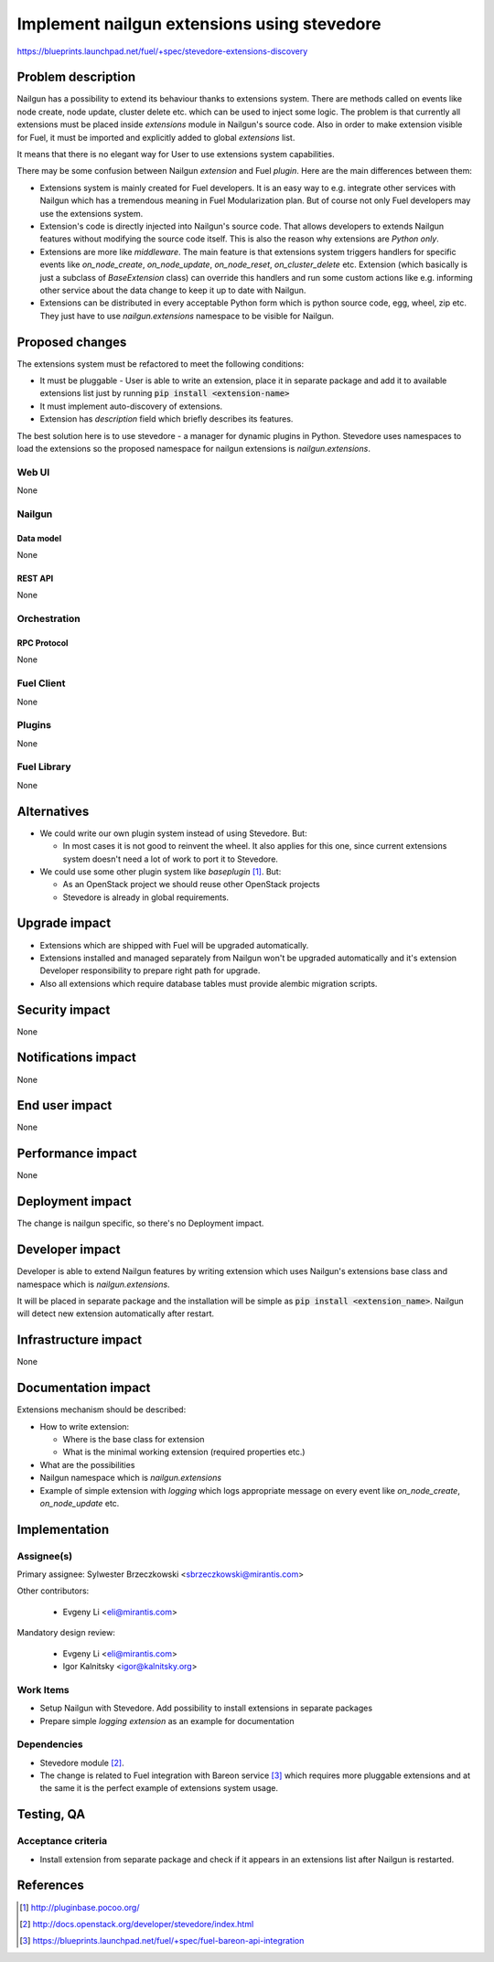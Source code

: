 ..
 This work is licensed under a Creative Commons Attribution 3.0 Unported
 License.

 http://creativecommons.org/licenses/by/3.0/legalcode

============================================
Implement nailgun extensions using stevedore
============================================

https://blueprints.launchpad.net/fuel/+spec/stevedore-extensions-discovery

--------------------
Problem description
--------------------

Nailgun has a possibility to extend its behaviour thanks to extensions system.
There are methods called on events like node create, node update, cluster
delete etc. which can be used to inject some logic. The problem is
that currently all extensions must be placed inside `extensions` module in
Nailgun's source code. Also in order to make extension visible for Fuel, it
must be imported and explicitly added to global `extensions` list.

It means that there is no elegant way for User to use extensions system
capabilities.

There may be some confusion between Nailgun `extension` and Fuel `plugin`.
Here are the main differences between them:

* Extensions system is mainly created for Fuel developers.
  It is an easy way to e.g. integrate other services with Nailgun which has a
  tremendous meaning in Fuel Modularization plan. But of course not only
  Fuel developers may use the extensions system.

* Extension's code is directly injected into Nailgun's source code. That
  allows developers to extends Nailgun features without modifying the source
  code itself. This is also the reason why extensions are `Python only`.

* Extensions are more like `middleware`. The main feature is that extensions
  system triggers handlers for specific events like `on_node_create`,
  `on_node_update`, `on_node_reset`, `on_cluster_delete` etc. Extension
  (which basically is just a subclass of `BaseExtension` class) can override
  this handlers and run some custom actions like e.g. informing other service
  about the data change to keep it up to date with Nailgun.

* Extensions can be distributed in every acceptable Python form which is
  python source code, egg, wheel, zip etc. They just have to use
  `nailgun.extensions` namespace to be visible for Nailgun.

----------------
Proposed changes
----------------

The extensions system must be refactored to meet the following conditions:

* It must be pluggable - User is able to write an extension, place it in
  separate package and add it to available extensions list just by running
  :code:`pip install <extension-name>`

* It must implement auto-discovery of extensions.

* Extension has `description` field which briefly describes its features.

The best solution here is to use stevedore - a manager for dynamic plugins in
Python. Stevedore uses namespaces to load the extensions so the proposed
namespace for nailgun extensions is `nailgun.extensions`.


Web UI
======

None


Nailgun
=======

Data model
----------

None


REST API
--------

None


Orchestration
=============


RPC Protocol
------------

None


Fuel Client
===========

None


Plugins
=======

None


Fuel Library
============

None

------------
Alternatives
------------

* We could write our own plugin system instead of using Stevedore. But:

  * In most cases it is not good to reinvent the wheel. It also applies for
    this one, since current extensions system doesn't need a lot of work to
    port it to Stevedore.

* We could use some other plugin system like `baseplugin` [#baseplugin]_. But:

  * As an OpenStack project we should reuse other OpenStack projects

  * Stevedore is already in global requirements.


--------------
Upgrade impact
--------------

* Extensions which are shipped with Fuel will be upgraded automatically.

* Extensions installed and managed separately from Nailgun won't be upgraded
  automatically and it's extension Developer responsibility to
  prepare right path for upgrade.

* Also all extensions which require database tables must provide alembic
  migration scripts.


---------------
Security impact
---------------

None


--------------------
Notifications impact
--------------------

None


---------------
End user impact
---------------

None

------------------
Performance impact
------------------

None

-----------------
Deployment impact
-----------------

The change is nailgun specific, so there's no Deployment impact.


----------------
Developer impact
----------------

Developer is able to extend Nailgun features by writing extension which uses
Nailgun's extensions base class and namespace which is `nailgun.extensions`.

It will be placed in separate package and the installation will be simple as
:code:`pip install <extension_name>`. Nailgun will detect new extension
automatically after restart.


---------------------
Infrastructure impact
---------------------

None


--------------------
Documentation impact
--------------------

Extensions mechanism should be described:

* How to write extension:

  * Where is the base class for extension

  * What is the minimal working extension (required properties etc.)

* What are the possibilities

* Nailgun namespace which is `nailgun.extensions`

* Example of simple extension with `logging` which logs appropriate message
  on every event like `on_node_create`, `on_node_update` etc.


--------------
Implementation
--------------

Assignee(s)
===========

Primary assignee: Sylwester Brzeczkowski <sbrzeczkowski@mirantis.com>

Other contributors:

  * Evgeny Li <eli@mirantis.com>

Mandatory design review:

  * Evgeny Li <eli@mirantis.com>
  * Igor Kalnitsky <igor@kalnitsky.org>


Work Items
==========

* Setup Nailgun with Stevedore. Add possibility to install extensions in
  separate packages

* Prepare simple `logging extension` as an example for documentation


Dependencies
============

* Stevedore module [#stevedore_docs]_.

* The change is related to Fuel integration with Bareon service
  [#bp_bareon_integration]_ which requires more pluggable extensions and at
  the same it is the perfect example of extensions system usage.


------------
Testing, QA
------------

Acceptance criteria
===================

* Install extension from separate package and check if it appears in an
  extensions list after Nailgun is restarted.


----------
References
----------

.. [#baseplugin] http://pluginbase.pocoo.org/
.. [#stevedore_docs] http://docs.openstack.org/developer/stevedore/index.html
.. [#bp_bareon_integration] https://blueprints.launchpad.net/fuel/+spec/fuel-bareon-api-integration
